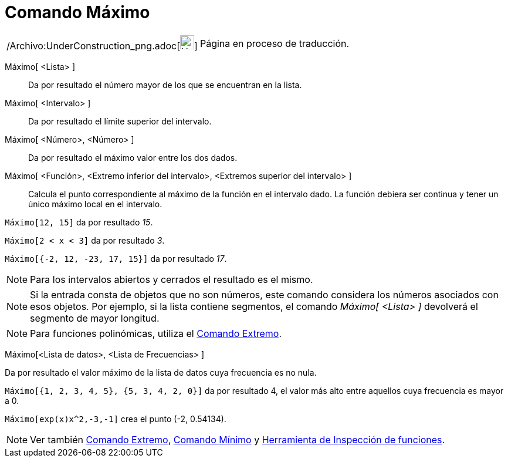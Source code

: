 = Comando Máximo
:page-en: commands/Max_Command
ifdef::env-github[:imagesdir: /es/modules/ROOT/assets/images]

[width="100%",cols="50%,50%",]
|===
a|
/Archivo:UnderConstruction_png.adoc[image:24px-UnderConstruction.png[UnderConstruction.png,width=24,height=24]]

|Página en proceso de traducción.
|===

Máximo[ <Lista> ]::
  Da por resultado el número mayor de los que se encuentran en la lista.
Máximo[ <Intervalo> ]::
  Da por resultado el límite superior del intervalo.
Máximo[ <Número>, <Número> ]::
  Da por resultado el máximo valor entre los dos dados.
Máximo[ <Función>, <Extremo inferior del intervalo>, <Extremos superior del intervalo> ]::
  Calcula el punto correspondiente al máximo de la función en el intervalo dado. La función debiera ser continua y tener
  un único máximo local en el intervalo.

[EXAMPLE]
====

`++Máximo[12, 15]++` da por resultado _15_.

====

[EXAMPLE]
====

`++Máximo[2 < x < 3]++` da por resultado _3_.

====

[EXAMPLE]
====

`++Máximo[{-2, 12, -23, 17, 15}]++` da por resultado _17_.

====

[NOTE]
====

Para los intervalos abiertos y cerrados el resultado es el mismo.

====

[NOTE]
====

Si la entrada consta de objetos que no son números, este comando considera los números asociados con esos objetos. Por
ejemplo, si la lista contiene segmentos, el comando _Máximo[ <Lista> ]_ devolverá el segmento de mayor longitud.

====

[NOTE]
====

Para funciones polinómicas, utiliza el xref:/commands/Extremo.adoc[Comando Extremo].

====

Máximo[<Lista de datos>, <Lista de Frecuencias> ]

Da por resultado el valor máximo de la lista de datos cuya frecuencia es no nula.

[EXAMPLE]
====

`++Máximo[{1, 2, 3, 4, 5}, {5, 3, 4, 2, 0}]++` da por resultado 4, el valor más alto entre aquellos cuya frecuencia es
mayor a 0.

====

[EXAMPLE]
====

`++Máximo[exp(x)x^2,-3,-1]++` crea el punto (-2, 0.54134).

====

[NOTE]
====

Ver también xref:/commands/Extremo.adoc[Comando Extremo], xref:/commands/Mínimo.adoc[Comando Mínimo] y
xref:/tools/Inspección_de_funciones.adoc[Herramienta de Inspección de funciones].

====
